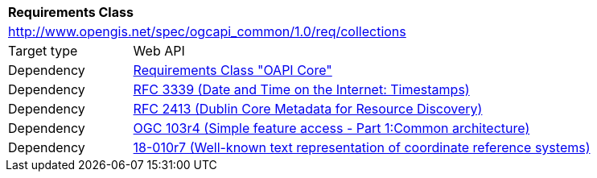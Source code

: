 [[rc_collections]]
[cols="1,4",width="90%"]
|===
2+|*Requirements Class*
2+|http://www.opengis.net/spec/ogcapi_common/1.0/req/collections
|Target type |Web API
|Dependency |<<rc_core,Requirements Class "OAPI Core">>
|Dependency |<<rfc3339,RFC 3339 (Date and Time on the Internet: Timestamps)>>
|Dependency |<<rfc2413,RFC 2413 (Dublin Core Metadata for Resource Discovery)>>
|Dependency |<<ogc06-103r4,OGC 103r4 (Simple feature access - Part 1:Common architecture)>>
|Dependency |<<ogc18-010r7,18-010r7 (Well-known text representation of coordinate reference systems)>>
|===
